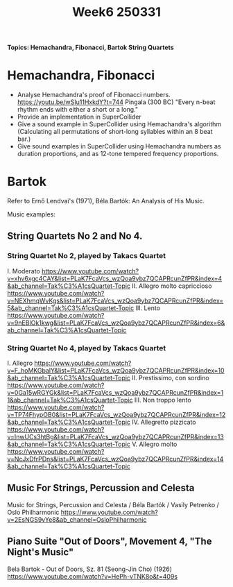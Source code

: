 #+title: Week6 250331

*Topics: Hemachandra, Fibonacci, Bartok String Quartets*

* Hemachandra, Fibonacci

- Analyse Hemachandra's proof of Fibonacci numbers.
  https://youtu.be/wSIu11HxkdY?t=744
  Pingala (300 BC) "Every n-beat rhythm ends with either a short or a long."
- Provide an implementation in SuperCollider
- Give a sound example in SuperCollider using Hemachandra's algorithm
  (Calculating all permutations of short-long syllables within an 8 beat bar.)
- Give sound examples in SuperCollider using Hemachandra numbers as duration proportions, and as 12-tone tempered frequency proportions.

* Bartok

Refer to Ernő Lendvai's (1971), Béla Bartók: An Analysis of His Music.

Music examples:

** String Quartets No 2 and No 4.
*** String Quartet No 2, played by Takacs Quartet
I. Moderato https://www.youtube.com/watch?v=xhv6xgc4CAY&list=PLaK7FcaVcs_wzQoa9ybz7QCAPRcunZfPR&index=4&ab_channel=Tak%C3%A1csQuartet-Topic
II. Allegro molto capriccioso
https://www.youtube.com/watch?v=NEXhmqWvKgs&list=PLaK7FcaVcs_wzQoa9ybz7QCAPRcunZfPR&index=5&ab_channel=Tak%C3%A1csQuartet-Topic
III. Lento
https://www.youtube.com/watch?v=9nEBIOk1kwg&list=PLaK7FcaVcs_wzQoa9ybz7QCAPRcunZfPR&index=6&ab_channel=Tak%C3%A1csQuartet-Topic
*** String Quartet No 4, played by Takacs Quartet
I. Allegro
https://www.youtube.com/watch?v=F_hoMKGbalY&list=PLaK7FcaVcs_wzQoa9ybz7QCAPRcunZfPR&index=10&ab_channel=Tak%C3%A1csQuartet-Topic
II. Prestissimo, con sordino
https://www.youtube.com/watch?v=0Ga15wRGYGk&list=PLaK7FcaVcs_wzQoa9ybz7QCAPRcunZfPR&index=11&ab_channel=Tak%C3%A1csQuartet-Topic
III. Non troppo lento
https://www.youtube.com/watch?v=TP74FhypOB0&list=PLaK7FcaVcs_wzQoa9ybz7QCAPRcunZfPR&index=12&ab_channel=Tak%C3%A1csQuartet-Topic
IV. Allegretto pizzicato
https://www.youtube.com/watch?v=InwUCs3htBg&list=PLaK7FcaVcs_wzQoa9ybz7QCAPRcunZfPR&index=13&ab_channel=Tak%C3%A1csQuartet-Topic
V. Allegro molto
https://www.youtube.com/watch?v=NcJxDfrPDns&list=PLaK7FcaVcs_wzQoa9ybz7QCAPRcunZfPR&index=14&ab_channel=Tak%C3%A1csQuartet-Topic
** Music For Strings, Percussion and Celesta
Music for Strings, Percussion and Celesta / Béla Bartók / Vasily Petrenko / Oslo Philharmonic
https://www.youtube.com/watch?v=2EsNGS9vYe8&ab_channel=OsloPhilharmonic

** Piano Suite "Out of Doors", Movement 4, "The Night's Music"
Bela Bartok - Out of Doors, Sz. 81 (Seong-Jin Cho) (1926)
https://www.youtube.com/watch?v=HePh-vTNK8o&t=409s
